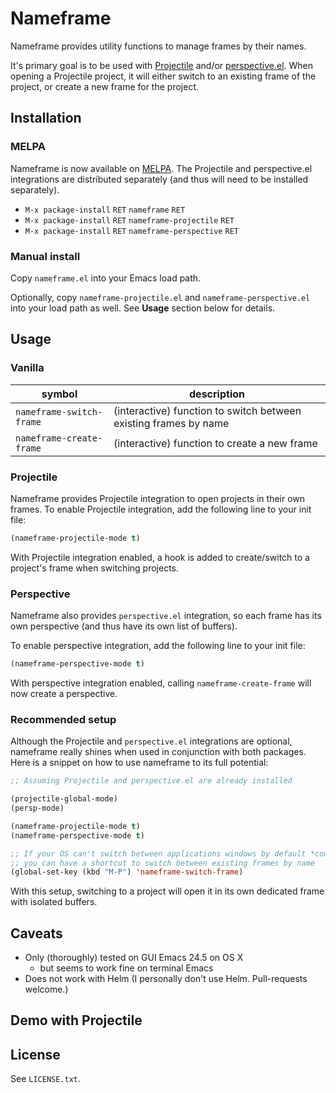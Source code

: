 * Nameframe

Nameframe provides utility functions to manage frames by their names.

It's primary goal is to be used with [[https://github.com/bbatsov/projectile][Projectile]] and/or [[https://github.com/nex3/perspective-el][perspective.el]]. When opening a Projectile
project, it will either switch to an existing frame of the project, or
create a new frame for the project.

** Installation

*** MELPA

Nameframe is now available on [[http://melpa.org/#/?q=nameframe][MELPA]]. The Projectile and perspective.el integrations
are distributed separately (and thus will need to be installed separately).

- ~M-x package-install~ =RET= ~nameframe~ =RET=
- ~M-x package-install~ =RET= ~nameframe-projectile~ =RET=
- ~M-x package-install~ =RET= ~nameframe-perspective~ =RET=

*** Manual install

Copy ~nameframe.el~ into your Emacs load path.

Optionally, copy ~nameframe-projectile.el~ and ~nameframe-perspective.el~
into your load path as well. See *Usage* section below for details.

** Usage

*** Vanilla

| symbol                   | description                                                      |
|--------------------------+------------------------------------------------------------------|
| ~nameframe-switch-frame~ | (interactive) function to switch between existing frames by name |
| ~nameframe-create-frame~ | (interactive) function to create a new frame                     |

*** Projectile

Nameframe provides Projectile integration to open projects in their
own frames. To enable Projectile integration, add the following line to your
init file:

#+BEGIN_SRC emacs-lisp
(nameframe-projectile-mode t)
#+END_SRC

With Projectile integration enabled, a hook is added to create/switch to a project's frame when switching projects.

*** Perspective

Nameframe also provides ~perspective.el~ integration, so each frame has its own
perspective (and thus have its own list of buffers).

To enable perspective integration, add the following line to your init file:

#+BEGIN_SRC emacs-lisp
(nameframe-perspective-mode t)
#+END_SRC

With perspective integration enabled, calling ~nameframe-create-frame~ will now
create a perspective.

*** Recommended setup

Although the Projectile and ~perspective.el~ integrations are optional, nameframe
really shines when used in conjunction with both packages. Here is a snippet on how to
use nameframe to its full potential:

#+BEGIN_SRC emacs-lisp
;; Assuming Projectile and perspective.el are already installed

(projectile-global-mode)
(persp-mode)

(nameframe-projectile-mode t)
(nameframe-perspective-mode t)

;; If your OS can't switch between applications windows by default *cough* OS X *cough*
;; you can have a shortcut to switch between existing frames by name
(global-set-key (kbd "M-P") 'nameframe-switch-frame)

#+END_SRC

With this setup, switching to a project will open it in its own dedicated
frame with isolated buffers.

** Caveats

- Only (thoroughly) tested on GUI Emacs 24.5 on OS X
  - but seems to work fine on terminal Emacs
- Does not work with Helm (I personally don't use Helm. Pull-requests welcome.)

** Demo with Projectile

[[https://raw.githubusercontent.com/john2x/nameframe/master/nameframe-demo.gif]]

** License

See ~LICENSE.txt~.
